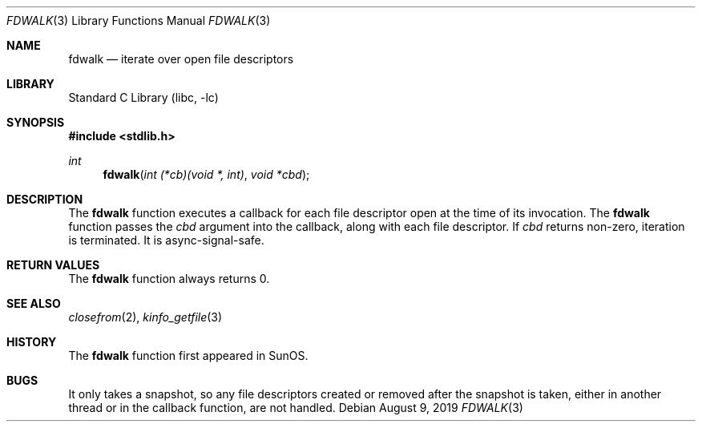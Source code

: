 .\" Copyright (c) 2019 Justin Hibbits
.\"
.\" Redistribution and use in source and binary forms, with or without
.\" modification, are permitted provided that the following conditions
.\" are met:
.\" 1. Redistributions of source code must retain the above copyright
.\"    notice, this list of conditions and the following disclaimer.
.\" 2. Redistributions in binary form must reproduce the above copyright
.\"    notice, this list of conditions and the following disclaimer in the
.\"    documentation and/or other materials provided with the distribution.
.\" 3. Neither the name of the University nor the names of its contributors
.\"    may be used to endorse or promote products derived from this software
.\"    without specific prior written permission.
.\"
.\" THIS SOFTWARE IS PROVIDED BY THE REGENTS AND CONTRIBUTORS ``AS IS'' AND
.\" ANY EXPRESS OR IMPLIED WARRANTIES, INCLUDING, BUT NOT LIMITED TO, THE
.\" IMPLIED WARRANTIES OF MERCHANTABILITY AND FITNESS FOR A PARTICULAR PURPOSE
.\" ARE DISCLAIMED.  IN NO EVENT SHALL THE REGENTS OR CONTRIBUTORS BE LIABLE
.\" FOR ANY DIRECT, INDIRECT, INCIDENTAL, SPECIAL, EXEMPLARY, OR CONSEQUENTIAL
.\" DAMAGES (INCLUDING, BUT NOT LIMITED TO, PROCUREMENT OF SUBSTITUTE GOODS
.\" OR SERVICES; LOSS OF USE, DATA, OR PROFITS; OR BUSINESS INTERRUPTION)
.\" HOWEVER CAUSED AND ON ANY THEORY OF LIABILITY, WHETHER IN CONTRACT, STRICT
.\" LIABILITY, OR TORT (INCLUDING NEGLIGENCE OR OTHERWISE) ARISING IN ANY WAY
.\" OUT OF THE USE OF THIS SOFTWARE, EVEN IF ADVISED OF THE POSSIBILITY OF
.\" SUCH DAMAGE.
.\"
.\" $FreeBSD$
.\"
.Dd August 9, 2019
.Dt FDWALK 3
.Os
.Sh NAME
.Nm fdwalk
.Nd iterate over open file descriptors
.Sh LIBRARY
.Lb libc
.Sh SYNOPSIS
.In stdlib.h
.Ft int
.Fn fdwalk "int (*cb)(void *, int)" "void *cbd"
.Sh DESCRIPTION
The
.Nm
function executes a callback for each file descriptor open at the time of its
invocation.
The
.Nm
function passes the
.Ar cbd
argument into the callback, along with each file descriptor.
If
.Ar cbd
returns non-zero, iteration is terminated.
It is async-signal-safe.
.Sh RETURN VALUES
The
.Nm
function always returns 0.
.Sh SEE ALSO
.Xr closefrom 2 ,
.Xr kinfo_getfile 3
.Sh HISTORY
The
.Nm
function first appeared in SunOS.
.Sh BUGS
It only takes a snapshot, so any file descriptors created or removed
after the snapshot is taken, either in another thread or in the callback
function, are not handled.
